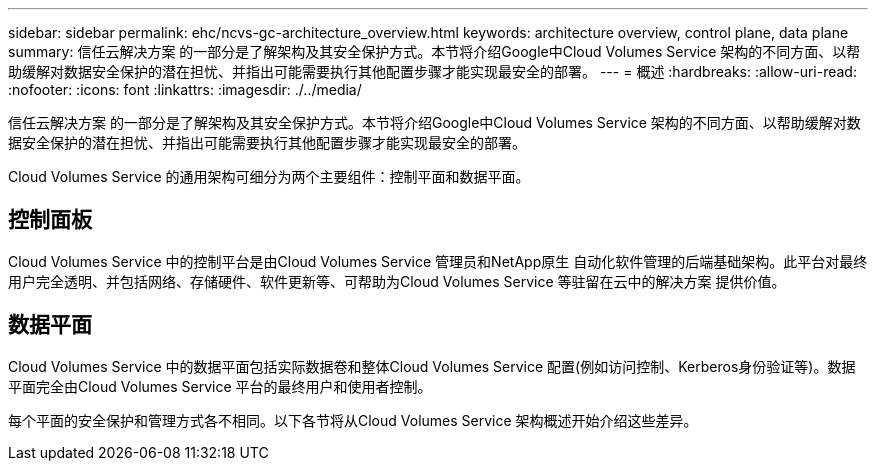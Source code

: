 ---
sidebar: sidebar 
permalink: ehc/ncvs-gc-architecture_overview.html 
keywords: architecture overview, control plane, data plane 
summary: 信任云解决方案 的一部分是了解架构及其安全保护方式。本节将介绍Google中Cloud Volumes Service 架构的不同方面、以帮助缓解对数据安全保护的潜在担忧、并指出可能需要执行其他配置步骤才能实现最安全的部署。 
---
= 概述
:hardbreaks:
:allow-uri-read: 
:nofooter: 
:icons: font
:linkattrs: 
:imagesdir: ./../media/


[role="lead"]
信任云解决方案 的一部分是了解架构及其安全保护方式。本节将介绍Google中Cloud Volumes Service 架构的不同方面、以帮助缓解对数据安全保护的潜在担忧、并指出可能需要执行其他配置步骤才能实现最安全的部署。

Cloud Volumes Service 的通用架构可细分为两个主要组件：控制平面和数据平面。



== 控制面板

Cloud Volumes Service 中的控制平台是由Cloud Volumes Service 管理员和NetApp原生 自动化软件管理的后端基础架构。此平台对最终用户完全透明、并包括网络、存储硬件、软件更新等、可帮助为Cloud Volumes Service 等驻留在云中的解决方案 提供价值。



== 数据平面

Cloud Volumes Service 中的数据平面包括实际数据卷和整体Cloud Volumes Service 配置(例如访问控制、Kerberos身份验证等)。数据平面完全由Cloud Volumes Service 平台的最终用户和使用者控制。

每个平面的安全保护和管理方式各不相同。以下各节将从Cloud Volumes Service 架构概述开始介绍这些差异。
